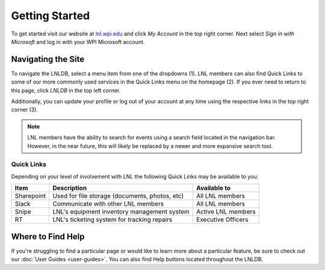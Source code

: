 ===============
Getting Started
===============

To get started visit our website at `lnl.wpi.edu <https://lnl.wpi.edu>`_ and click `My Account` in the top right corner.
Next select `Sign in with Microsoft` and log in with your WPI Microsoft account.


Navigating the Site
===================

.. image:: ../_static/img/home-annotated.png
    :align: center

To navigate the LNLDB, select a menu item from one of the dropdowns (1). LNL members can also find Quick Links to some
of our more commonly used services in the Quick Links menu on the homepage (2). If you ever need to return to this
page, click `LNLDB` in the top left corner.

Additionally, you can update your profile or log out of your account at any time using the respective links in the top
right corner (3).


.. note::
    LNL members have the ability to search for events using a search field located in the navigation bar. However, in the near future, this will likely be replaced by a newer and more expansive search tool.

Quick Links
-----------

Depending on your level of involvement with LNL the following Quick Links may be available to you:

+------------+------------------------------------------------+--------------------+
| Item       | Description                                    | Available to       |
+============+================================================+====================+
| Sharepoint | Used for file storage (documents, photos, etc) | All LNL members    |
+------------+------------------------------------------------+--------------------+
| Slack      | Communicate with other LNL members             | All LNL members    |
+------------+------------------------------------------------+--------------------+
| Snipe      | LNL's equipment inventory management system    | Active LNL members |
+------------+------------------------------------------------+--------------------+
| RT         | LNL's ticketing system for tracking repairs    | Executive Officers |
+------------+------------------------------------------------+--------------------+


Where to Find Help
==================

If you're struggling to find a particular page or would like to learn more about a particular feature, be sure to check
out our :doc:`User Guides <user-guides>`. You can also find Help buttons located throughout the LNLDB.

.. seealso::
    Something not working correctly? Let us know by :doc:`submitting a bug report <report-bugs>`.
